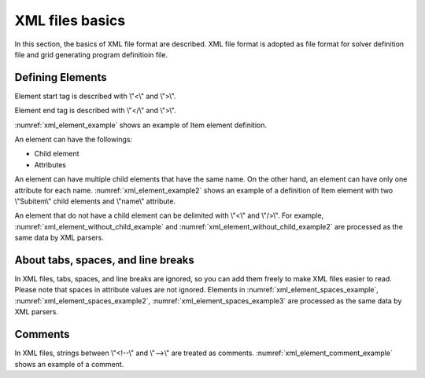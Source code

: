 .. _xml_basics:

XML files basics
==================

In this section, the basics of XML file format are described. XML file format
is adopted as file format for solver definition file and grid
generating program definitioin file.


Defining Elements
-------------------


Element start tag is described with \\"<\\" and \\">\\".

Element end tag is described with \\"</\\" and \\">\\".

:numref:`xml_element_example` shows an example of Item element definition.


.. code-block:: xml
   :caption: Example of Item element
   :name: xml_element_example

   <Item>
   
   </Item>

An element can have the followings:

- Child element
- Attributes

An element can have multiple child elements that have the same name.
On the other hand, an element can have only one attribute for each name.
:numref:`xml_element_example2` shows an example of a definition of
Item element with two \\"Subitem\\" child elements and \\"name\\" attribute.

.. code-block:: xml
   :caption: Example of Item element
   :name: xml_element_example2

   <Item name="sample">
     <SubItem>
     </SubItem>
     
     <SubItem>
     </SubItem>
   </Item>

An element that do not have a child element can be delimited with \\"<\\" and \\"/>\\". 
For example, :numref:`xml_element_without_child_example` and
:numref:`xml_element_without_child_example2` are processed as the same data
by XML parsers.

.. code-block:: xml
   :caption: Example of item without a child element 
   :name: xml_element_without_child_example

   <Item name="sample">
   
   </Item>

.. code-block:: xml
   :caption: Example of item without a child element
   :name: xml_element_without_child_example2

   <Item name="sample" />

About tabs, spaces, and line breaks
---------------------------------------

In XML files, tabs, spaces, and line breaks are ignored, so you can add them
freely to make XML files easier to read. Please note that spaces in
attribute values are not ignored. Elements in
:numref:`xml_element_spaces_example`,
:numref:`xml_element_spaces_example2`,
:numref:`xml_element_spaces_example3` are processed as the same data by
XML parsers.

.. code-block:: xml
   :caption: Example of element
   :name: xml_element_spaces_example

   <Item name="sample">
     <SubItem>
     </SubItem>
   </Item>

.. code-block:: xml
   :caption: Example of element
   :name: xml_element_spaces_example2

   <Item
     name="sample"
   >
     <SubItem></SubItem>
   </Item>

.. code-block:: xml
   :caption: Example of element
   :name: xml_element_spaces_example3

   <Item name="sample"><SubItem></SubItem></Item>

Comments
---------

In XML files, strings between \\"<!--\\" and \\"-->\\" are treated as comments. 
:numref:`xml_element_comment_example` shows an example of a comment.

.. code-block:: xml
   :caption: Example of comment
   :name: xml_element_comment_example

   <!—This is a comment -->
   <Item name="sample">
     <SubItem>
     </SubItem>
   </Item>
